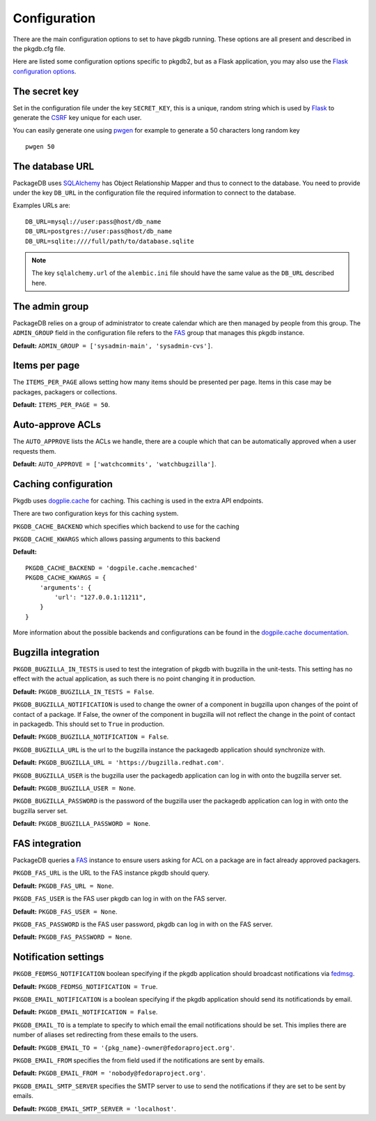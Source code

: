 Configuration
=============

There are the main configuration options to set to have pkgdb running.
These options are all present and described in the pkgdb.cfg file.


Here are listed some configuration options specific to pkgdb2, but as a
Flask application, you may also use the `Flask configuration options
<http://flask.pocoo.org/docs/config/>`_.


The secret key
---------------

Set in the configuration file under the key ``SECRET_KEY``, this is a unique,
random string which is used by `Flask <http://flask.pocoo.org>`_ to generate
the `CSRF <http://en.wikipedia.org/CSRF>`_ key unique for each user.


You can easily generate one using `pwgen <http://sf.net/projects/pwgen>`_
for example to generate a 50 characters long random key
::

  pwgen 50


The database URL
-----------------

PackageDB uses `SQLAlchemy <http://sqlalchemy.org>`_ has Object Relationship
Mapper and thus to connect to the database. You need to provide under the
key ``DB_URL`` in the configuration file the required information to connect
to the database.


Examples URLs are::

  DB_URL=mysql://user:pass@host/db_name
  DB_URL=postgres://user:pass@host/db_name
  DB_URL=sqlite:////full/path/to/database.sqlite


.. note:: The key ``sqlalchemy.url`` of the ``alembic.ini`` file should
          have the same value as the ``DB_URL`` described here.



The admin group
----------------

PackageDB relies on a group of administrator to create calendar which are then
managed by people from this group. The ``ADMIN_GROUP`` field in the
configuration file refers to the
`FAS <https://admin.fedoraproject.org/accounts>`_ group that manages this
pkgdb instance.

**Default:** ``ADMIN_GROUP = ['sysadmin-main', 'sysadmin-cvs']``.


Items per page
--------------

The ``ITEMS_PER_PAGE`` allows setting how many items should be presented per
page. Items in this case may be packages, packagers or collections.

**Default:** ``ITEMS_PER_PAGE = 50``.


Auto-approve ACLs
-----------------

The ``AUTO_APPROVE`` lists the ACLs we handle, there are a couple which
that can be automatically approved when a user requests them.

**Default:** ``AUTO_APPROVE = ['watchcommits', 'watchbugzilla']``.


Caching configuration
---------------------

Pkgdb uses `dogplie.cache <https://pypi.python.org/pypi/dogpile.cache>`_
for caching. This caching is used in the extra API endpoints.

There are two configuration keys for this caching system.

``PKGDB_CACHE_BACKEND`` which specifies which backend to use for the caching

``PKGDB_CACHE_KWARGS`` which allows passing arguments to this backend

**Default:**

::

    PKGDB_CACHE_BACKEND = 'dogpile.cache.memcached'
    PKGDB_CACHE_KWARGS = {
        'arguments': {
            'url': "127.0.0.1:11211",
        }
    }


More information about the possible backends and configurations can be found
in the `dogpile.cache documentation <http://dogpilecache.readthedocs.org/en/latest/>`_.

Bugzilla integration
--------------------

``PKGDB_BUGZILLA_IN_TESTS`` is used to test the integration of pkgdb with
bugzilla in the unit-tests. This setting has no effect with the actual
application, as such there is no point changing it in production.

**Default:** ``PKGDB_BUGZILLA_IN_TESTS = False``.


``PKGDB_BUGZILLA_NOTIFICATION`` is used to change the owner of a component
in bugzilla upon changes of the point of contact of a package. If False,
the owner of the component in bugzilla will not reflect the change in the
point of contact in packagedb.
This should set to ``True`` in production.

**Default:** ``PKGDB_BUGZILLA_NOTIFICATION = False``.


``PKGDB_BUGZILLA_URL`` is the url to the bugzilla instance the packagedb
application should synchronize with.

**Default:** ``PKGDB_BUGZILLA_URL = 'https://bugzilla.redhat.com'``.


``PKGDB_BUGZILLA_USER`` is the bugzilla user the packagedb application can
log in with onto the bugzilla server set.

**Default:** ``PKGDB_BUGZILLA_USER = None``.


``PKGDB_BUGZILLA_PASSWORD`` is the password of the bugzilla user the
packagedb application can log in with onto the bugzilla server set.

**Default:** ``PKGDB_BUGZILLA_PASSWORD = None``.


FAS integration
---------------

PackageDB queries a `FAS <https://fedorahosted.org/fas/>`_ instance to
ensure users asking for ACL on a package are in fact already approved
packagers.


``PKGDB_FAS_URL`` is the URL to the FAS instance pkgdb should query.

**Default:** ``PKGDB_FAS_URL = None``.


``PKGDB_FAS_USER`` is the FAS user pkgdb can log in with on the FAS server.

**Default:** ``PKGDB_FAS_USER = None``.


``PKGDB_FAS_PASSWORD`` is the FAS user password, pkgdb can log in with on
the FAS server.

**Default:** ``PKGDB_FAS_PASSWORD = None``.


Notification settings
---------------------

``PKGDB_FEDMSG_NOTIFICATION`` boolean specifying if the pkgdb application
should broadcast notifications via `fedmsg <http://www.fedmsg.com/>`_.

**Default:** ``PKGDB_FEDMSG_NOTIFICATION = True``.


``PKGDB_EMAIL_NOTIFICATION`` is a boolean specifying if the pkgdb application
should send its notificationds by email.

**Default:** ``PKGDB_EMAIL_NOTIFICATION = False``.


``PKGDB_EMAIL_TO`` is a template to specify to which email the email
notifications should be set. This implies there are number of aliases set
redirecting from these emails to the users.

**Default:** ``PKGDB_EMAIL_TO = '{pkg_name}-owner@fedoraproject.org'``.


``PKGDB_EMAIL_FROM`` specifies the from field used if the notifications are
sent by emails.

**Default:** ``PKGDB_EMAIL_FROM = 'nobody@fedoraproject.org'``.


``PKGDB_EMAIL_SMTP_SERVER`` specifies the SMTP server to use to send the
notifications if they are set to be sent by emails.

**Default:** ``PKGDB_EMAIL_SMTP_SERVER = 'localhost'``.
